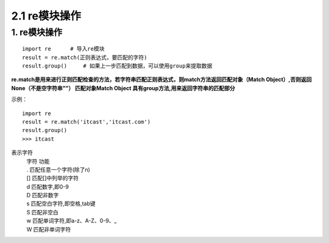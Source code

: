 =========================
2.1 re模块操作
=========================

1. re模块操作
--------------------------

::

 import re      # 导入re模块
 result = re.match(正则表达式，要匹配的字符)
 result.group()     # 如果上一步匹配到数据，可以使用group来提取数据

**re.match是用来进行正则匹配检查的方法，若字符串匹配正则表达式，则match方法返回匹配对象（Match Object）,否则返回None（不是空字符串""）
匹配对象Match Object 具有group方法,用来返回字符串的匹配部分**

示例：

::

 import re
 result = re.match('itcast','itcast.com')
 result.group()
 >>> itcast

表示字符
 | 字符    功能
 | .       匹配任意一个字符(除了\n)
 | []      匹配[]中列举的字符
 | \d      匹配数字,即0-9
 | \D      匹配非数字
 | \s      匹配空白字符,即空格,tab键
 | \S      匹配非空白
 | \w      匹配单词字符,即a-z、A-Z、0-9、_
 | \W      匹配非单词字符
 